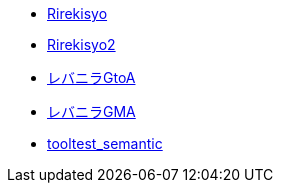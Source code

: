 * xref:rirekisyo.adoc[Rirekisyo]
* xref:rirekisyo2.adoc[Rirekisyo2]
* xref:recipiGtoA.adoc[レバニラGtoA]
* xref:recipiGtoMtoA.adoc[レバニラGMA]
* xref:cell.adoc[tooltest_semantic]
